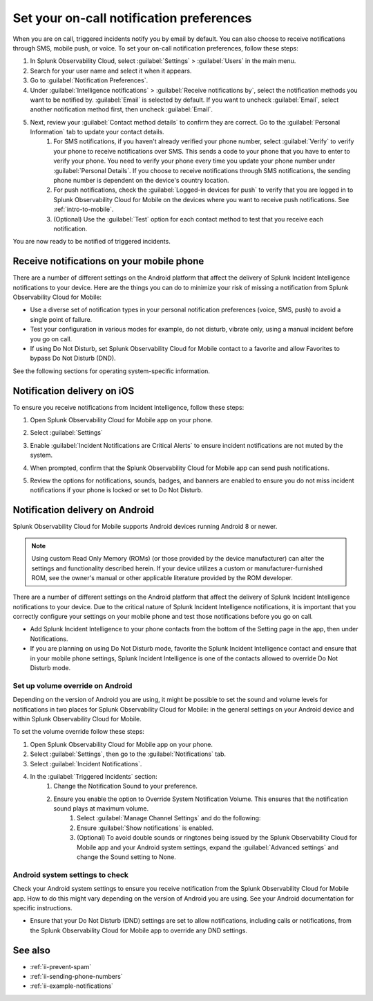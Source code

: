 .. _ii-notification-preferences:

Set your on-call notification preferences
**************************************************

.. meta::
   :description: Steps to set your notification preferences for Incident Intelligence in Splunk Observability Cloud.

When you are on call, triggered incidents notify you by email by default. You can also choose to receive notifications through SMS, mobile push, or voice. To set your on-call notification preferences, follow these steps:

#. In Splunk Observability Cloud, select :guilabel:`Settings` > :guilabel:`Users` in the main menu.
#. Search for your user name and select it when it appears.
#. Go to :guilabel:`Notification Preferences`.
#. Under :guilabel:`Intelligence notifications` > :guilabel:`Receive notifications by`, select the notification methods you want to be notified by. :guilabel:`Email` is selected by default. If you want to uncheck :guilabel:`Email`, select another notification method first, then uncheck :guilabel:`Email`.
#. Next, review your :guilabel:`Contact method details` to confirm they are correct. Go to the :guilabel:`Personal Information` tab to update your contact details.
    #. For SMS notifications, if you haven't already verified your phone number, select :guilabel:`Verify` to verify your phone to receive notifications over SMS. This sends a code to your phone that you have to enter to verify your phone. You need to verify your phone every time you update your phone number under :guilabel:`Personal Details`. If you choose to receive notifications through SMS notifications, the sending phone number is dependent on the device's country location.
    #. For push notifications, check the :guilabel:`Logged-in devices for push` to verify that you are logged in to Splunk Observability Cloud for Mobile on the devices where you want to receive push notifications. See :ref:`intro-to-mobile`.
    #. (Optional) Use the :guilabel:`Test` option for each contact method to test that you receive each notification.

You are now ready to be notified of triggered incidents. 

Receive notifications on your mobile phone
================================================

There are a number of different settings on the Android platform that affect the delivery of Splunk Incident Intelligence notifications to your device. Here are the things you can do to minimize your risk of missing a notification from Splunk Observability Cloud for Mobile:

* Use a diverse set of notification types in your personal notification preferences (voice, SMS, push) to avoid a single point of failure.
* Test your configuration in various modes for example, do not disturb, vibrate only, using a manual incident before you go on call.
* If using Do Not Disturb, set  Splunk Observability Cloud for Mobile contact to a favorite and allow Favorites to bypass Do Not Disturb (DND).

See the following sections for operating system-specific information.

Notification delivery on iOS
===================================

To ensure you receive notifications from Incident Intelligence, follow these steps:

#. Open Splunk Observability Cloud for Mobile app on your phone.
#. Select :guilabel:`Settings`
#. Enable :guilabel:`Incident Notifications are Critical Alerts` to ensure incident notifications are not muted by the system.
#. When prompted, confirm that the Splunk Observability Cloud for Mobile app can send push notifications.
#. Review the options for notifications, sounds, badges, and banners are enabled to ensure you do not miss incident notifications if your phone is locked or set to Do Not Disturb.
    .. image:: /_images/incident-intelligence/incident-intelligence-iOS-notif-override.png
        :width: 40%
        :alt: In the Triggered Incidents section, manage your notification settings to ensure you receive incident notifications while not receiving dual notifications from the app and your mobile device settings.


Notification delivery on Android
===================================

Splunk Observability Cloud for Mobile supports Android devices running Android 8 or newer.

.. note:: Using custom Read Only Memory (ROMs) (or those provided by the device manufacturer) can alter the settings and functionality described herein. If your device utilizes a custom or manufacturer-furnished ROM, see the owner's manual or other applicable literature provided by the ROM developer.

There are a number of different settings on the Android platform that affect the delivery of Splunk Incident Intelligence notifications to your device. Due to the critical nature of Splunk Incident Intelligence notifications, it is important that you correctly configure your settings on your mobile phone and test those notifications before you go on call. 

* Add Splunk Incident Intelligence to your phone contacts from the bottom of the Setting page in the app, then under Notifications. 
* If you are planning on using Do Not Disturb mode, favorite the Splunk Incident Intelligence contact and ensure that in your mobile phone settings, Splunk Incident Intelligence is one of the contacts allowed to override Do Not Disturb mode.


Set up volume override on Android
----------------------------------------

Depending on the version of Android you are using, it might be possible to set the sound and volume levels for notifications in two places for Splunk Observability Cloud for Mobile: in the general settings on your Android device and within Splunk Observability Cloud for Mobile.

To set the volume override follow these steps:

#. Open Splunk Observability Cloud for Mobile app on your phone.
#. Select :guilabel:`Settings`, then go to the :guilabel:`Notifications` tab.
#. Select :guilabel:`Incident Notifications`.
#. In the :guilabel:`Triggered Incidents` section:
    #. Change the Notification Sound to your preference.
    #. Ensure you enable the option to Override System Notification Volume. This ensures that the notification sound plays at maximum volume.
        #. Select :guilabel:`Manage Channel Settings` and do the following:
        #. Ensure :guilabel:`Show notifications` is enabled.
        #. (Optional) To avoid double sounds or ringtones being issued by the Splunk Observability Cloud for Mobile app and your Android system settings, expand the :guilabel:`Advanced settings` and change the Sound setting to None. 
        


Android system settings to check
------------------------------------

Check your Android system settings to ensure you receive notification from the Splunk Observability Cloud for Mobile app. How to do this might vary depending on the version of Android you are using. See your Android documentation for specific instructions.

* Ensure that your Do Not Disturb (DND) settings are set to allow notifications, including calls or notifications, from the Splunk Observability Cloud for Mobile app to override any DND settings. 

        .. image:: /_images/incident-intelligence/incident-intelligence-notif-override.png
            :width: 60%
            :alt: In the Triggered Incidents section, manage your notification settings to ensure you receive incident notifications while not receiving dual notifications from the app and your mobile device settings.

See also
============

* :ref:`ii-prevent-spam`
* :ref:`ii-sending-phone-numbers`
* :ref:`ii-example-notifications`